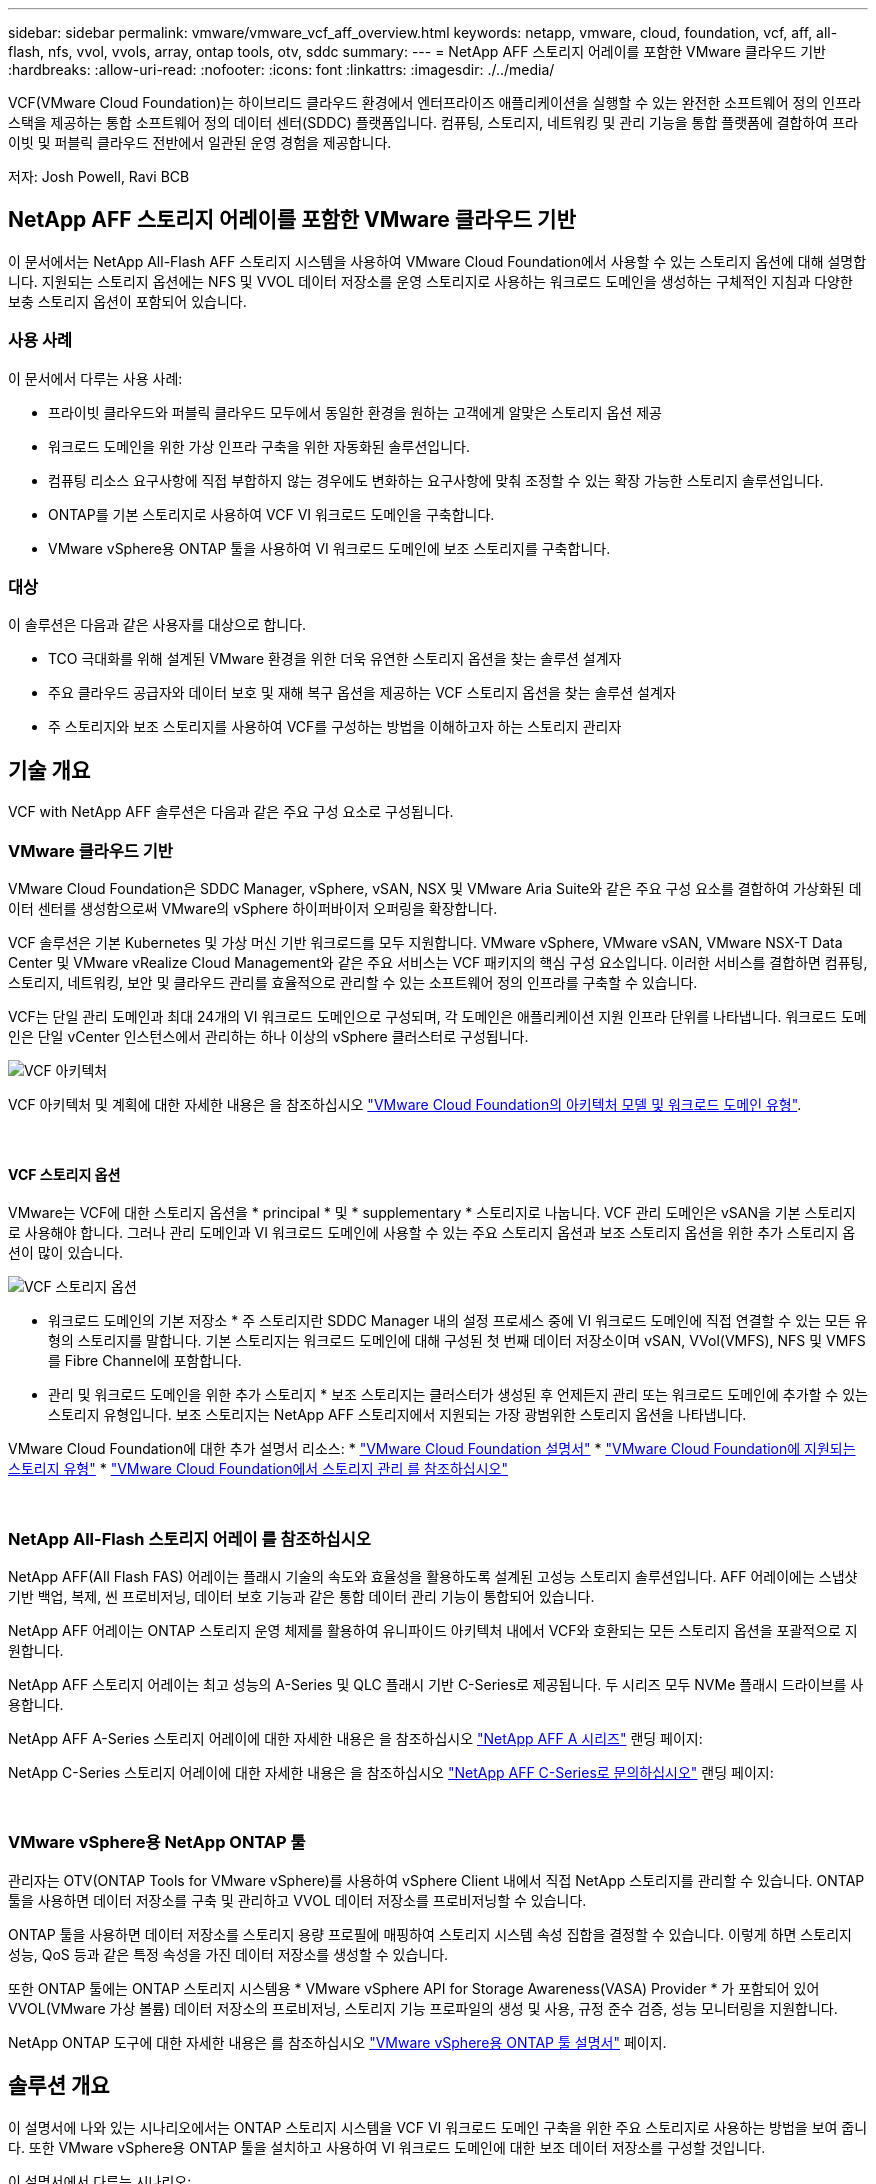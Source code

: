 ---
sidebar: sidebar 
permalink: vmware/vmware_vcf_aff_overview.html 
keywords: netapp, vmware, cloud, foundation, vcf, aff, all-flash, nfs, vvol, vvols, array, ontap tools, otv, sddc 
summary:  
---
= NetApp AFF 스토리지 어레이를 포함한 VMware 클라우드 기반
:hardbreaks:
:allow-uri-read: 
:nofooter: 
:icons: font
:linkattrs: 
:imagesdir: ./../media/


[role="lead"]
VCF(VMware Cloud Foundation)는 하이브리드 클라우드 환경에서 엔터프라이즈 애플리케이션을 실행할 수 있는 완전한 소프트웨어 정의 인프라 스택을 제공하는 통합 소프트웨어 정의 데이터 센터(SDDC) 플랫폼입니다. 컴퓨팅, 스토리지, 네트워킹 및 관리 기능을 통합 플랫폼에 결합하여 프라이빗 및 퍼블릭 클라우드 전반에서 일관된 운영 경험을 제공합니다.

저자: Josh Powell, Ravi BCB



== NetApp AFF 스토리지 어레이를 포함한 VMware 클라우드 기반

이 문서에서는 NetApp All-Flash AFF 스토리지 시스템을 사용하여 VMware Cloud Foundation에서 사용할 수 있는 스토리지 옵션에 대해 설명합니다. 지원되는 스토리지 옵션에는 NFS 및 VVOL 데이터 저장소를 운영 스토리지로 사용하는 워크로드 도메인을 생성하는 구체적인 지침과 다양한 보충 스토리지 옵션이 포함되어 있습니다.



=== 사용 사례

이 문서에서 다루는 사용 사례:

* 프라이빗 클라우드와 퍼블릭 클라우드 모두에서 동일한 환경을 원하는 고객에게 알맞은 스토리지 옵션 제공
* 워크로드 도메인을 위한 가상 인프라 구축을 위한 자동화된 솔루션입니다.
* 컴퓨팅 리소스 요구사항에 직접 부합하지 않는 경우에도 변화하는 요구사항에 맞춰 조정할 수 있는 확장 가능한 스토리지 솔루션입니다.
* ONTAP를 기본 스토리지로 사용하여 VCF VI 워크로드 도메인을 구축합니다.
* VMware vSphere용 ONTAP 툴을 사용하여 VI 워크로드 도메인에 보조 스토리지를 구축합니다.




=== 대상

이 솔루션은 다음과 같은 사용자를 대상으로 합니다.

* TCO 극대화를 위해 설계된 VMware 환경을 위한 더욱 유연한 스토리지 옵션을 찾는 솔루션 설계자
* 주요 클라우드 공급자와 데이터 보호 및 재해 복구 옵션을 제공하는 VCF 스토리지 옵션을 찾는 솔루션 설계자
* 주 스토리지와 보조 스토리지를 사용하여 VCF를 구성하는 방법을 이해하고자 하는 스토리지 관리자




== 기술 개요

VCF with NetApp AFF 솔루션은 다음과 같은 주요 구성 요소로 구성됩니다.



=== VMware 클라우드 기반

VMware Cloud Foundation은 SDDC Manager, vSphere, vSAN, NSX 및 VMware Aria Suite와 같은 주요 구성 요소를 결합하여 가상화된 데이터 센터를 생성함으로써 VMware의 vSphere 하이퍼바이저 오퍼링을 확장합니다.

VCF 솔루션은 기본 Kubernetes 및 가상 머신 기반 워크로드를 모두 지원합니다. VMware vSphere, VMware vSAN, VMware NSX-T Data Center 및 VMware vRealize Cloud Management와 같은 주요 서비스는 VCF 패키지의 핵심 구성 요소입니다. 이러한 서비스를 결합하면 컴퓨팅, 스토리지, 네트워킹, 보안 및 클라우드 관리를 효율적으로 관리할 수 있는 소프트웨어 정의 인프라를 구축할 수 있습니다.

VCF는 단일 관리 도메인과 최대 24개의 VI 워크로드 도메인으로 구성되며, 각 도메인은 애플리케이션 지원 인프라 단위를 나타냅니다. 워크로드 도메인은 단일 vCenter 인스턴스에서 관리하는 하나 이상의 vSphere 클러스터로 구성됩니다.

image::vmware-vcf-aff-image02.png[VCF 아키텍처]

VCF 아키텍처 및 계획에 대한 자세한 내용은 을 참조하십시오 link:https://docs.vmware.com/en/VMware-Cloud-Foundation/5.1/vcf-design/GUID-A550B597-463F-403F-BE9A-BFF3BECB9523.html["VMware Cloud Foundation의 아키텍처 모델 및 워크로드 도메인 유형"].

{nbsp}



==== VCF 스토리지 옵션

VMware는 VCF에 대한 스토리지 옵션을 * principal * 및 * supplementary * 스토리지로 나눕니다. VCF 관리 도메인은 vSAN을 기본 스토리지로 사용해야 합니다. 그러나 관리 도메인과 VI 워크로드 도메인에 사용할 수 있는 주요 스토리지 옵션과 보조 스토리지 옵션을 위한 추가 스토리지 옵션이 많이 있습니다.

image::vmware-vcf-aff-image01.png[VCF 스토리지 옵션]

* 워크로드 도메인의 기본 저장소 *
주 스토리지란 SDDC Manager 내의 설정 프로세스 중에 VI 워크로드 도메인에 직접 연결할 수 있는 모든 유형의 스토리지를 말합니다. 기본 스토리지는 워크로드 도메인에 대해 구성된 첫 번째 데이터 저장소이며 vSAN, VVol(VMFS), NFS 및 VMFS를 Fibre Channel에 포함합니다.

* 관리 및 워크로드 도메인을 위한 추가 스토리지 *
보조 스토리지는 클러스터가 생성된 후 언제든지 관리 또는 워크로드 도메인에 추가할 수 있는 스토리지 유형입니다. 보조 스토리지는 NetApp AFF 스토리지에서 지원되는 가장 광범위한 스토리지 옵션을 나타냅니다.

VMware Cloud Foundation에 대한 추가 설명서 리소스:
* link:https://docs.vmware.com/en/VMware-Cloud-Foundation/index.html["VMware Cloud Foundation 설명서"]
* link:https://docs.vmware.com/en/VMware-Cloud-Foundation/5.1/vcf-design/GUID-2156EC66-BBBB-4197-91AD-660315385D2E.html["VMware Cloud Foundation에 지원되는 스토리지 유형"]
* link:https://docs.vmware.com/en/VMware-Cloud-Foundation/5.1/vcf-admin/GUID-2C4653EB-5654-45CB-B072-2C2E29CB6C89.html["VMware Cloud Foundation에서 스토리지 관리 를 참조하십시오"]

{nbsp}



=== NetApp All-Flash 스토리지 어레이 를 참조하십시오

NetApp AFF(All Flash FAS) 어레이는 플래시 기술의 속도와 효율성을 활용하도록 설계된 고성능 스토리지 솔루션입니다. AFF 어레이에는 스냅샷 기반 백업, 복제, 씬 프로비저닝, 데이터 보호 기능과 같은 통합 데이터 관리 기능이 통합되어 있습니다.

NetApp AFF 어레이는 ONTAP 스토리지 운영 체제를 활용하여 유니파이드 아키텍처 내에서 VCF와 호환되는 모든 스토리지 옵션을 포괄적으로 지원합니다.

NetApp AFF 스토리지 어레이는 최고 성능의 A-Series 및 QLC 플래시 기반 C-Series로 제공됩니다. 두 시리즈 모두 NVMe 플래시 드라이브를 사용합니다.

NetApp AFF A-Series 스토리지 어레이에 대한 자세한 내용은 을 참조하십시오 link:https://www.netapp.com/data-storage/aff-a-series/["NetApp AFF A 시리즈"] 랜딩 페이지:

NetApp C-Series 스토리지 어레이에 대한 자세한 내용은 을 참조하십시오 link:https://www.netapp.com/data-storage/aff-c-series/["NetApp AFF C-Series로 문의하십시오"] 랜딩 페이지:

{nbsp}



=== VMware vSphere용 NetApp ONTAP 툴

관리자는 OTV(ONTAP Tools for VMware vSphere)를 사용하여 vSphere Client 내에서 직접 NetApp 스토리지를 관리할 수 있습니다. ONTAP 툴을 사용하면 데이터 저장소를 구축 및 관리하고 VVOL 데이터 저장소를 프로비저닝할 수 있습니다.

ONTAP 툴을 사용하면 데이터 저장소를 스토리지 용량 프로필에 매핑하여 스토리지 시스템 속성 집합을 결정할 수 있습니다. 이렇게 하면 스토리지 성능, QoS 등과 같은 특정 속성을 가진 데이터 저장소를 생성할 수 있습니다.

또한 ONTAP 툴에는 ONTAP 스토리지 시스템용 * VMware vSphere API for Storage Awareness(VASA) Provider * 가 포함되어 있어 VVOL(VMware 가상 볼륨) 데이터 저장소의 프로비저닝, 스토리지 기능 프로파일의 생성 및 사용, 규정 준수 검증, 성능 모니터링을 지원합니다.

NetApp ONTAP 도구에 대한 자세한 내용은 를 참조하십시오 link:https://docs.netapp.com/us-en/ontap-tools-vmware-vsphere/index.html["VMware vSphere용 ONTAP 툴 설명서"] 페이지.



== 솔루션 개요

이 설명서에 나와 있는 시나리오에서는 ONTAP 스토리지 시스템을 VCF VI 워크로드 도메인 구축을 위한 주요 스토리지로 사용하는 방법을 보여 줍니다. 또한 VMware vSphere용 ONTAP 툴을 설치하고 사용하여 VI 워크로드 도메인에 대한 보조 데이터 저장소를 구성할 것입니다.

이 설명서에서 다루는 시나리오:

* * VI 워크로드 도메인 구축 시 NFS 데이터 저장소를 기본 스토리지로 구성 및 사용합니다. * 클릭
link:vsphere_ontap_auto_block_fc.html["* 여기 *"] 배포 단계를 참조하십시오.
* * ONTAP 툴을 사용하여 VI 워크로드 도메인의 보조 스토리지로 NFS 데이터 저장소를 구성 및 마운트하는 방법을 설치 및 시연합니다. * 클릭 link:vsphere_ontap_auto_block_fc.html["* 여기 *"] 배포 단계를 참조하십시오.

